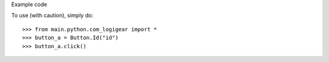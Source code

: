 Example code

To use (with caution), simply do::

    >>> from main.python.com_logigear import *
    >>> button_a = Button.Id("id")
    >>> button_a.click()